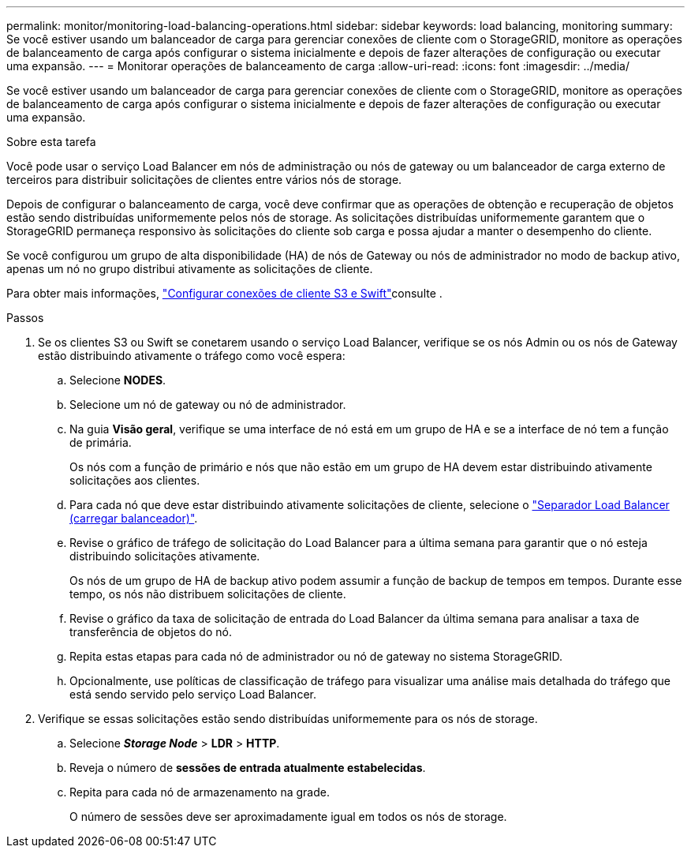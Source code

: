 ---
permalink: monitor/monitoring-load-balancing-operations.html 
sidebar: sidebar 
keywords: load balancing, monitoring 
summary: Se você estiver usando um balanceador de carga para gerenciar conexões de cliente com o StorageGRID, monitore as operações de balanceamento de carga após configurar o sistema inicialmente e depois de fazer alterações de configuração ou executar uma expansão. 
---
= Monitorar operações de balanceamento de carga
:allow-uri-read: 
:icons: font
:imagesdir: ../media/


[role="lead"]
Se você estiver usando um balanceador de carga para gerenciar conexões de cliente com o StorageGRID, monitore as operações de balanceamento de carga após configurar o sistema inicialmente e depois de fazer alterações de configuração ou executar uma expansão.

.Sobre esta tarefa
Você pode usar o serviço Load Balancer em nós de administração ou nós de gateway ou um balanceador de carga externo de terceiros para distribuir solicitações de clientes entre vários nós de storage.

Depois de configurar o balanceamento de carga, você deve confirmar que as operações de obtenção e recuperação de objetos estão sendo distribuídas uniformemente pelos nós de storage. As solicitações distribuídas uniformemente garantem que o StorageGRID permaneça responsivo às solicitações do cliente sob carga e possa ajudar a manter o desempenho do cliente.

Se você configurou um grupo de alta disponibilidade (HA) de nós de Gateway ou nós de administrador no modo de backup ativo, apenas um nó no grupo distribui ativamente as solicitações de cliente.

Para obter mais informações, link:../admin/configuring-client-connections.html["Configurar conexões de cliente S3 e Swift"]consulte .

.Passos
. Se os clientes S3 ou Swift se conetarem usando o serviço Load Balancer, verifique se os nós Admin ou os nós de Gateway estão distribuindo ativamente o tráfego como você espera:
+
.. Selecione *NODES*.
.. Selecione um nó de gateway ou nó de administrador.
.. Na guia *Visão geral*, verifique se uma interface de nó está em um grupo de HA e se a interface de nó tem a função de primária.
+
Os nós com a função de primário e nós que não estão em um grupo de HA devem estar distribuindo ativamente solicitações aos clientes.

.. Para cada nó que deve estar distribuindo ativamente solicitações de cliente, selecione o link:viewing-load-balancer-tab.html["Separador Load Balancer (carregar balanceador)"].
.. Revise o gráfico de tráfego de solicitação do Load Balancer para a última semana para garantir que o nó esteja distribuindo solicitações ativamente.
+
Os nós de um grupo de HA de backup ativo podem assumir a função de backup de tempos em tempos. Durante esse tempo, os nós não distribuem solicitações de cliente.

.. Revise o gráfico da taxa de solicitação de entrada do Load Balancer da última semana para analisar a taxa de transferência de objetos do nó.
.. Repita estas etapas para cada nó de administrador ou nó de gateway no sistema StorageGRID.
.. Opcionalmente, use políticas de classificação de tráfego para visualizar uma análise mais detalhada do tráfego que está sendo servido pelo serviço Load Balancer.


. Verifique se essas solicitações estão sendo distribuídas uniformemente para os nós de storage.
+
.. Selecione *_Storage Node_* > *LDR* > *HTTP*.
.. Reveja o número de *sessões de entrada atualmente estabelecidas*.
.. Repita para cada nó de armazenamento na grade.
+
O número de sessões deve ser aproximadamente igual em todos os nós de storage.




